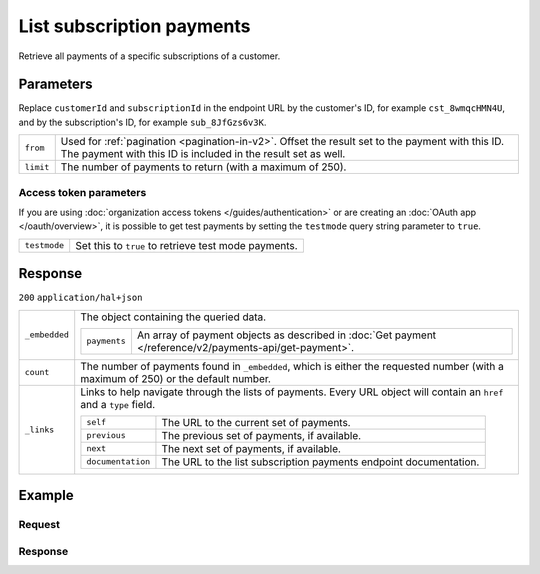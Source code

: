 List subscription payments
==========================
.. api-name:: Subscriptions API
   :version: 2

.. endpoint::
   :method: GET
   :url: https://api.mollie.com/v2/customers/*customerId*/subscriptions/*subscriptionId*/payments

.. authentication::
   :api_keys: true
   :organization_access_tokens: true
   :oauth: true

Retrieve all payments of a specific subscriptions of a customer.

Parameters
----------
Replace ``customerId`` and ``subscriptionId`` in the endpoint URL by the customer's ID, for example ``cst_8wmqcHMN4U``,
and by the subscription's ID, for example ``sub_8JfGzs6v3K``.

.. list-table::
   :widths: auto

   * - ``from``

       .. type:: string
          :required: false

     - Used for :ref:`pagination <pagination-in-v2>`. Offset the result set to the payment with this ID. The payment with this ID is included
       in the result set as well.

   * - ``limit``

       .. type:: integer
          :required: false

     - The number of payments to return (with a maximum of 250).

Access token parameters
^^^^^^^^^^^^^^^^^^^^^^^
If you are using :doc:`organization access tokens </guides/authentication>` or are creating an
:doc:`OAuth app </oauth/overview>`, it is possible to get test payments by setting the ``testmode`` query string parameter
to ``true``.

.. list-table::
   :widths: auto

   * - ``testmode``

       .. type:: boolean
          :required: false

     - Set this to ``true`` to retrieve test mode payments.

Response
--------
``200`` ``application/hal+json``

.. list-table::
   :widths: auto

   * - ``_embedded``

       .. type:: object

     - The object containing the queried data.

       .. list-table::
          :widths: auto

          * - ``payments``

              .. type:: array

            - An array of payment objects as described in
              :doc:`Get payment </reference/v2/payments-api/get-payment>`.

   * - ``count``

       .. type:: integer

     - The number of payments found in ``_embedded``, which is either the requested number (with a maximum of 250)
       or the default number.

   * - ``_links``

       .. type:: object

     - Links to help navigate through the lists of payments. Every URL object will contain an ``href`` and a
       ``type`` field.

       .. list-table::
          :widths: auto

          * - ``self``

              .. type:: URL object

            - The URL to the current set of payments.

          * - ``previous``

              .. type:: URL object

            - The previous set of payments, if available.

          * - ``next``

              .. type:: URL object

            - The next set of payments, if available.

          * - ``documentation``

              .. type:: URL object

            - The URL to the list subscription payments endpoint documentation.

Example
-------

Request
^^^^^^^

.. code-block-selector::
   .. code-block:: bash
      :linenos:

      curl -X GET https://api.mollie.com/v2/customers/cst_8wmqcHMN4U/subscriptions/sub_8JfGzs6v3K/payments \
         -H "Authorization: Bearer live_dHar4XY7LxsDOtmnkVtjNVWXLSlXsM"

Response
^^^^^^^^
.. code-block:: json
   :linenos:

   HTTP/1.1 200 OK
   Content-Type: application/hal+json

   {
        "_embedded": {
            "payments": [
                {
                    "resource": "payment",
                    "id": "tr_DtKxVP2AgW",
                    "mode": "live",
                    "createdAt": "2018-09-19T12:49:52+00:00",
                    "amount": {
                        "value": "10.00",
                        "currency": "EUR"
                    },
                    "description": "Some subscription 19 sep. 2018",
                    "method": "directdebit",
                    "metadata": null,
                    "status": "pending",
                    "isCancelable": true,
                    "expiresAt": "2019-09-19T12:49:52+00:00",
                    "locale": "nl_NL",
                    "profileId": "pfl_rH9rQtedgS",
                    "customerId": "cst_8wmqcHMN4U",
                    "mandateId": "mdt_aGQNkteF6w",
                    "subscriptionId": "sub_8JfGzs6v3K",
                    "sequenceType": "recurring",
                    "redirectUrl": null,
                    "webhookUrl": "https://example.org/webhook",
                    "settlementAmount": {
                        "value": "10.00",
                        "currency": "EUR"
                    },
                    "details": {
                        "transferReference": "SD67-6850-2204-6029",
                        "creditorIdentifier": "NL08ZZZ502057730000",
                        "consumerName": "Customer A",
                        "consumerAccount": "NL50INGB0006588912",
                        "consumerBic": "INGBNL2A",
                        "dueDate": "2018-09-21",
                        "signatureDate": "2018-09-19"
                    },
                    "_links": {
                        "self": {
                            "href": "https://api.mollie.com/v2/payments/tr_DtKxVP2AgW",
                            "type": "application/hal+json"
                        },
                        "checkout": null,
                        "customer": {
                            "href": "https://api.mollie.com/v2/customers/cst_8wmqcHMN4U",
                            "type": "application/hal+json"
                        },
                        "mandate": {
                            "href": "https://api.mollie.com/v2/customers/cst_8wmqcHMN4U/mandates/mdt_aGQNkteF6w",
                            "type": "application/hal+json"
                        },
                        "subscription": {
                            "href": "https://api.mollie.com/v2/customers/cst_8wmqcHMN4U/subscriptions/sub_8JfGzs6v3K",
                            "type": "application/hal+json"
                        }
                    }
                },
                {...},
                {...},
                {...}
            ]
        },
        "count": 4,
        "_links": {
            "documentation": {
                "href": "https://docs.mollie.com/reference/v2/subscriptions-api/list-subscriptions-payments",
                "type": "text/html"
            },
            "self": {
                "href": "https://api.mollie.com/v2/customers/cst_8wmqcHMN4U/subscriptions/sub_8JfGzs6v3K/payments?limit=50",
                "type": "application/hal+json"
            },
            "previous": null,
            "next": null
        }
    }
